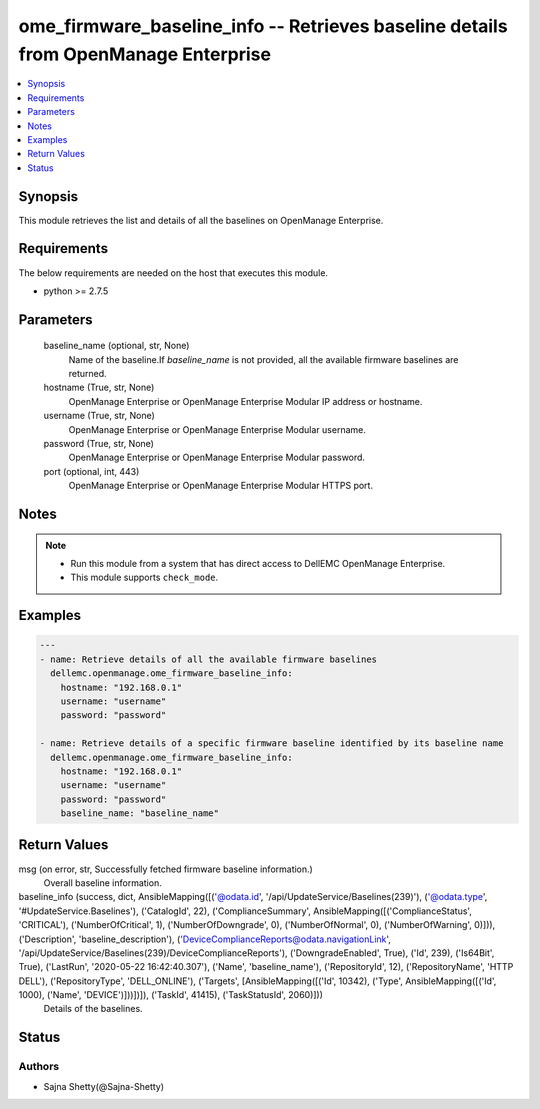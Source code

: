 .. _ome_firmware_baseline_info_module:


ome_firmware_baseline_info -- Retrieves baseline details from OpenManage Enterprise
===================================================================================

.. contents::
   :local:
   :depth: 1


Synopsis
--------

This module retrieves the list and details of all the baselines on OpenManage Enterprise.



Requirements
------------
The below requirements are needed on the host that executes this module.

- python >= 2.7.5



Parameters
----------

  baseline_name (optional, str, None)
    Name of the baseline.If *baseline_name* is not provided, all the available firmware baselines are returned.


  hostname (True, str, None)
    OpenManage Enterprise or OpenManage Enterprise Modular IP address or hostname.


  username (True, str, None)
    OpenManage Enterprise or OpenManage Enterprise Modular username.


  password (True, str, None)
    OpenManage Enterprise or OpenManage Enterprise Modular password.


  port (optional, int, 443)
    OpenManage Enterprise or OpenManage Enterprise Modular HTTPS port.





Notes
-----

.. note::
   - Run this module from a system that has direct access to DellEMC OpenManage Enterprise.
   - This module supports ``check_mode``.




Examples
--------

.. code-block:: yaml+jinja

    
    ---
    - name: Retrieve details of all the available firmware baselines
      dellemc.openmanage.ome_firmware_baseline_info:
        hostname: "192.168.0.1"
        username: "username"
        password: "password"

    - name: Retrieve details of a specific firmware baseline identified by its baseline name
      dellemc.openmanage.ome_firmware_baseline_info:
        hostname: "192.168.0.1"
        username: "username"
        password: "password"
        baseline_name: "baseline_name"



Return Values
-------------

msg (on error, str, Successfully fetched firmware baseline information.)
  Overall baseline information.


baseline_info (success, dict, AnsibleMapping([('@odata.id', '/api/UpdateService/Baselines(239)'), ('@odata.type', '#UpdateService.Baselines'), ('CatalogId', 22), ('ComplianceSummary', AnsibleMapping([('ComplianceStatus', 'CRITICAL'), ('NumberOfCritical', 1), ('NumberOfDowngrade', 0), ('NumberOfNormal', 0), ('NumberOfWarning', 0)])), ('Description', 'baseline_description'), ('DeviceComplianceReports@odata.navigationLink', '/api/UpdateService/Baselines(239)/DeviceComplianceReports'), ('DowngradeEnabled', True), ('Id', 239), ('Is64Bit', True), ('LastRun', '2020-05-22 16:42:40.307'), ('Name', 'baseline_name'), ('RepositoryId', 12), ('RepositoryName', 'HTTP DELL'), ('RepositoryType', 'DELL_ONLINE'), ('Targets', [AnsibleMapping([('Id', 10342), ('Type', AnsibleMapping([('Id', 1000), ('Name', 'DEVICE')]))])]), ('TaskId', 41415), ('TaskStatusId', 2060)]))
  Details of the baselines.





Status
------





Authors
~~~~~~~

- Sajna Shetty(@Sajna-Shetty)

